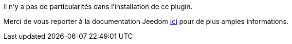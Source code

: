 ﻿Il n'y a pas de particularités dans l'installation de ce plugin.

Merci de vous reporter à la documentation Jeedom https://www.jeedom.fr/doc/documentation/core/fr_FR/doc-core-plugin.html[ici] pour de plus amples informations.